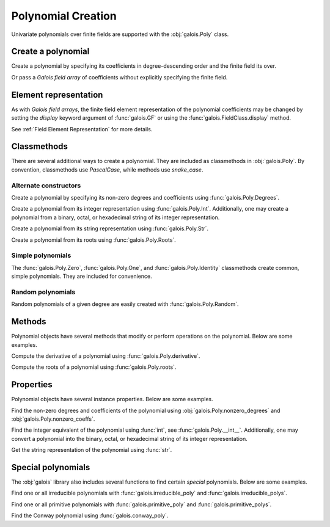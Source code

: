 Polynomial Creation
===================

Univariate polynomials over finite fields are supported with the :obj:`galois.Poly` class.

Create a polynomial
-------------------

Create a polynomial by specifying its coefficients in degree-descending order and the finite field its over.

.. ipython:: python

   GF = galois.GF(2**8)
   galois.Poly([1, 0, 0, 55, 23], field=GF)

Or pass a *Galois field array* of coefficients without explicitly specifying the finite field.

.. ipython:: python

   coeffs = GF([1, 0, 0, 55, 23]); coeffs
   galois.Poly(coeffs)

Element representation
----------------------

As with *Galois field arrays*, the finite field element representation of the polynomial coefficients may be changed
by setting the `display` keyword argument of :func:`galois.GF` or using the :func:`galois.FieldClass.display` method.

.. ipython:: python

   GF = galois.GF(3**5)

   # Display f using the default integer representation
   f = galois.Poly([13, 0, 4, 2], field=GF); f

   # Display f using the polynomial representation
   GF.display("poly"); f

   # Display f using the power representation
   GF.display("power"); f

   GF.display("int");

See :ref:`Field Element Representation` for more details.

Classmethods
------------

There are several additional ways to create a polynomial. They are included as classmethods in :obj:`galois.Poly`.
By convention, classmethods use `PascalCase`, while methods use `snake_case`.

Alternate constructors
......................

Create a polynomial by specifying its non-zero degrees and coefficients using :func:`galois.Poly.Degrees`.

.. ipython:: python

   galois.Poly.Degrees([8, 1], coeffs=[1, 179], field=GF)

Create a polynomial from its integer representation using :func:`galois.Poly.Int`. Additionally, one may create a polynomial from
a binary, octal, or hexadecimal string of its integer representation.

.. tab-set::

   .. tab-item:: Integer

      .. ipython:: python

         galois.Poly.Int(268, field=GF)

   .. tab-item:: Binary string

      .. ipython:: python

         galois.Poly.Int(int("0b1011", 2))

   .. tab-item:: Octal string

      .. ipython:: python

         galois.Poly.Int(int("0o5034", 8), field=galois.GF(2**3))

   .. tab-item:: Hex string

      .. ipython:: python

         galois.Poly.Int(int("0xf700a275", 16), field=galois.GF(2**8))

Create a polynomial from its string representation using :func:`galois.Poly.Str`.

.. ipython:: python

   galois.Poly.Str("x^5 + 143", field=GF)

Create a polynomial from its roots using :func:`galois.Poly.Roots`.

.. ipython:: python

   f = galois.Poly.Roots([137, 22, 51], field=GF); f
   f.roots()

Simple polynomials
..................

The :func:`galois.Poly.Zero`, :func:`galois.Poly.One`, and :func:`galois.Poly.Identity` classmethods create common,
simple polynomials. They are included for convenience.

.. ipython:: python

   galois.Poly.Zero(GF)
   galois.Poly.One(GF)
   galois.Poly.Identity(GF)

Random polynomials
..................

Random polynomials of a given degree are easily created with :func:`galois.Poly.Random`.

.. ipython:: python

   galois.Poly.Random(4, field=GF)

Methods
-------

Polynomial objects have several methods that modify or perform operations on the polynomial. Below are some examples.

Compute the derivative of a polynomial using :func:`galois.Poly.derivative`.

.. ipython:: python

   GF = galois.GF(7)
   f = galois.Poly([1, 0, 5, 2, 3], field=GF); f
   f.derivative()

Compute the roots of a polynomial using :func:`galois.Poly.roots`.

.. ipython:: python

   f.roots()

Properties
----------

Polynomial objects have several instance properties. Below are some examples.

Find the non-zero degrees and coefficients of the polynomial using :obj:`galois.Poly.nonzero_degrees`
and :obj:`galois.Poly.nonzero_coeffs`.

.. ipython:: python

   GF = galois.GF(7)
   f = galois.Poly([1, 0, 3], field=GF); f
   f.nonzero_degrees
   f.nonzero_coeffs

Find the integer equivalent of the polynomial using :func:`int`, see :func:`galois.Poly.__int__`. Additionally, one may
convert a polynomial into the binary, octal, or hexadecimal string of its integer representation.

.. tab-set::

   .. tab-item:: Integer

      .. ipython:: python

         int(f)

   .. tab-item:: Binary string

      .. ipython:: python

         g = galois.Poly([1, 0, 1, 1]); g
         bin(g)

   .. tab-item:: Octal string

      .. ipython:: python

         g = galois.Poly([5, 0, 3, 4], field=galois.GF(2**3)); g
         oct(g)

   .. tab-item:: Hex string

      .. ipython:: python

         g = galois.Poly([0xf7, 0x00, 0xa2, 0x75], field=galois.GF(2**8)); g
         hex(g)

Get the string representation of the polynomial using :func:`str`.

.. ipython:: python

   str(f)

Special polynomials
-------------------

The :obj:`galois` library also includes several functions to find certain *special* polynomials. Below are some examples.

Find one or all irreducible polynomials with :func:`galois.irreducible_poly` and :func:`galois.irreducible_polys`.

.. ipython:: python

   galois.irreducible_poly(3, 3)
   list(galois.irreducible_polys(3, 3))

Find one or all primitive polynomials with :func:`galois.primitive_poly` and :func:`galois.primitive_polys`.

.. ipython:: python

   galois.primitive_poly(3, 3)
   list(galois.primitive_polys(3, 3))

Find the Conway polynomial using :func:`galois.conway_poly`.

.. ipython:: python

   galois.conway_poly(3, 3)
